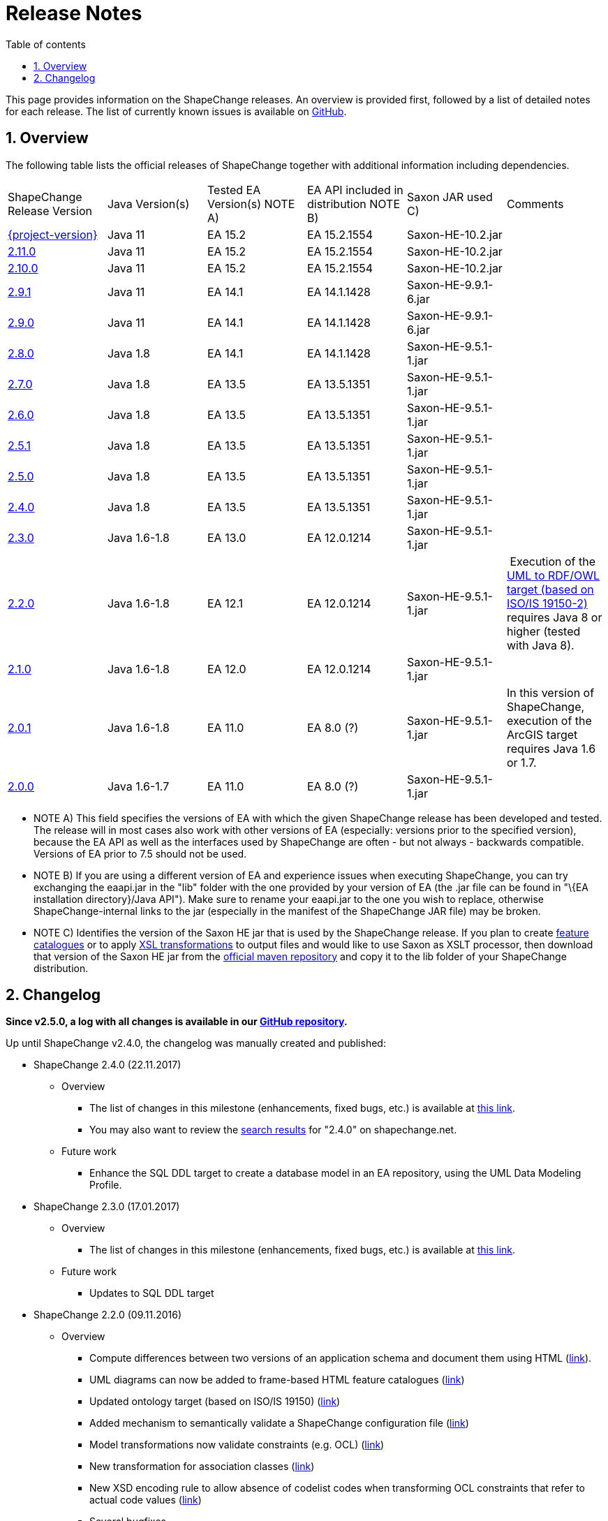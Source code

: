 :doctype: book
:encoding: utf-8
:lang: en
:toc: macro
:toc-title: Table of contents
:toclevels: 5

:toc-position: left

:appendix-caption: Annex

:numbered:
:sectanchors:
:sectnumlevels: 5

[[Release_Notes]]
= Release Notes

This page provides information on the ShapeChange releases. An overview
is provided first, followed by a list of detailed notes for each
release. The list of currently known issues is available on
https://github.com/ShapeChange/ShapeChange/issues[GitHub].

[[Overview]]
== Overview

The following table lists the official releases of ShapeChange together
with additional information including dependencies.

[cols=",,,,,",]
|===
|ShapeChange Release Version |Java Version(s) |Tested EA Version(s) NOTE
A) |EA API included in distribution NOTE B) |Saxon JAR used C) |Comments

|https://shapechange.net/resources/dist/net/shapechange/ShapeChange/{project-version}/ShapeChange-{project-version}.zip[{project-version}]
|Java 11 |EA 15.2 |EA 15.2.1554 |Saxon-HE-10.2.jar |

|https://shapechange.net/resources/dist/net/shapechange/ShapeChange/2.11.0/ShapeChange-2.11.0.zip[2.11.0]
|Java 11 |EA 15.2 |EA 15.2.1554 |Saxon-HE-10.2.jar |

|https://shapechange.net/resources/dist/net/shapechange/ShapeChange/2.10.0/ShapeChange-2.10.0.zip[2.10.0]
|Java 11 |EA 15.2 |EA 15.2.1554 |Saxon-HE-10.2.jar |

|https://shapechange.net/resources/dist/net/shapechange/ShapeChange/2.9.1/ShapeChange-2.9.1.zip[2.9.1]
|Java 11 |EA 14.1 |EA 14.1.1428 |Saxon-HE-9.9.1-6.jar | 

|https://shapechange.net/resources/dist/net/shapechange/ShapeChange/2.9.0/ShapeChange-2.9.0.zip[2.9.0]
|Java 11 |EA 14.1 |EA 14.1.1428 |Saxon-HE-9.9.1-6.jar | 

|https://shapechange.net/resources/dist/net/shapechange/ShapeChange/2.8.0/ShapeChange-2.8.0.zip[2.8.0]
|Java 1.8 |EA 14.1 |EA 14.1.1428 |Saxon-HE-9.5.1-1.jar | 

|https://shapechange.net/resources/dist/net/shapechange/ShapeChange/2.7.0/ShapeChange-2.7.0.zip[2.7.0]
|Java 1.8 |EA 13.5 |EA 13.5.1351 |Saxon-HE-9.5.1-1.jar | 

|https://shapechange.net/resources/dist/net/shapechange/ShapeChange/2.6.0/ShapeChange-2.6.0.zip[2.6.0]
|Java 1.8 |EA 13.5 |EA 13.5.1351 |Saxon-HE-9.5.1-1.jar | 

|https://shapechange.net/resources/dist/net/shapechange/ShapeChange/2.5.1/ShapeChange-2.5.1.zip[2.5.1]
|Java 1.8 |EA 13.5 |EA 13.5.1351 |Saxon-HE-9.5.1-1.jar | 

|https://shapechange.net/resources/dist/net/shapechange/ShapeChange/2.5.0/ShapeChange-2.5.0.zip[2.5.0]
|Java 1.8 |EA 13.5 |EA 13.5.1351 |Saxon-HE-9.5.1-1.jar | 

|https://shapechange.net/resources/dist/net/shapechange/ShapeChange/2.4.0/ShapeChange-2.4.0.zip[2.4.0]
|Java 1.8 |EA 13.5 |EA 13.5.1351 |Saxon-HE-9.5.1-1.jar | 

|https://shapechange.net/resources/dist/net/shapechange/ShapeChange/2.3.0/ShapeChange-2.3.0.zip[2.3.0]
|Java 1.6-1.8 |EA 13.0 |EA 12.0.1214 |Saxon-HE-9.5.1-1.jar | 

|https://shapechange.net/resources/dist/net/shapechange/ShapeChange/2.2.0/ShapeChange-2.2.0.zip[2.2.0]
|Java 1.6-1.8 |EA 12.1 |EA 12.0.1214 |Saxon-HE-9.5.1-1.jar | Execution
of the
xref:../targets/ontology/UML_to_RDF_OWL_based_on_ISO_IS_19150_2.adoc[UML
to RDF/OWL target (based on ISO/IS 19150-2)] requires Java 8 or higher
(tested with Java 8).

|https://shapechange.net/resources/dist/net/shapechange/ShapeChange/2.1.0/ShapeChange-2.1.0.zip[2.1.0]
|Java 1.6-1.8 |EA 12.0 |EA 12.0.1214 |Saxon-HE-9.5.1-1.jar | 

|https://shapechange.net/resources/dist/de/interactive_instruments/ShapeChange/ShapeChange/2.0.1/ShapeChange-2.0.1.zip[2.0.1]
|Java 1.6-1.8 |EA 11.0 |EA 8.0 (?) |Saxon-HE-9.5.1-1.jar |In this
version of ShapeChange, execution of the ArcGIS target requires Java 1.6
or 1.7.

|https://shapechange.net/resources/de/interactive_instruments/ShapeChange/ShapeChange/2.0.0/ShapeChange-2.0.0.zip[2.0.0]
|Java 1.6-1.7 |EA 11.0 |EA 8.0 (?) |Saxon-HE-9.5.1-1.jar | 
|===

* NOTE A) This field specifies the versions of EA with which the given
ShapeChange release has been developed and tested. The release will in
most cases also work with other versions of EA (especially: versions
prior to the specified version), because the EA API as well as the
interfaces used by ShapeChange are often - but not always - backwards
compatible. Versions of EA prior to 7.5 should not be used.
* NOTE B) If you are using a different version of EA and experience
issues when executing ShapeChange, you can try exchanging the eaapi.jar
in the "lib" folder with the one provided by your version of EA (the
.jar file can be found in "\{EA installation directory}/Java API"). Make
sure to rename your eaapi.jar to the one you wish to replace, otherwise
ShapeChange-internal links to the jar (especially in the manifest of the
ShapeChange JAR file) may be broken.
* NOTE C) Identifies the version of the Saxon HE jar that is used by the
ShapeChange release. If you plan to create
xref:../targets/feature catalogue/Feature_Catalogue.adoc[feature catalogues]
or to apply
xref:../targets/Output_Targets.adoc#Apply_XSL_Transformation[XSL
transformations] to output files and would like to use Saxon as XSLT
processor, then download that version of the Saxon HE jar from the
https://mvnrepository.com/artifact/net.sf.saxon/Saxon-HE[official maven
repository] and copy it to the lib folder of your ShapeChange
distribution.

[[Changelog]]
== Changelog

**Since v2.5.0, a log with all changes is available in our
https://github.com/ShapeChange/ShapeChange/blob/master/CHANGELOG.md[GitHub
repository].**

Up until ShapeChange v2.4.0, the changelog was manually created and published:

* ShapeChange 2.4.0 (22.11.2017)
** Overview
*** The list of changes in this milestone (enhancements, fixed bugs, etc.)
is available at https://github.com/ShapeChange/ShapeChange/issues?utf8=%E2%9C%93&q=is%3Aissue%20milestone%3A%222.4.0%22%20[this link].
*** You may also want to review the https://shapechange.net/?s=2.4.0&submit=Go[search results] for "2.4.0" on shapechange.net.
**  Future work
*** Enhance the SQL DDL target to create a database model in an EA repository, using the UML Data Modeling Profile.
* ShapeChange 2.3.0 (17.01.2017)
**  Overview
*** The list of changes in this milestone (enhancements, fixed bugs, etc.) is available at https://github.com/ShapeChange/ShapeChange/issues?utf8=%E2%9C%93&q=is%3Aissue%20milestone%3A%222.3.0%22%20[this link].
**  Future work
*** Updates to SQL DDL target
* ShapeChange 2.2.0 (09.11.2016)
**  Overview
*** Compute differences between two versions of an application schema and document them using HTML (xref:../targets/feature catalogue/Application_Schema_Differences.adoc[link]).
*** UML diagrams can now be added to frame-based HTML feature catalogues (xref:../targets/feature catalogue/Feature_Catalogue.adoc#Inclusion_of_UML_Diagrams[link])
*** Updated ontology target (based on ISO/IS 19150) (xref:../targets/ontology/UML_to_RDF_OWL_based_on_ISO_IS_19150_2.adoc[link])
*** Added mechanism to semantically validate a ShapeChange configuration file (xref:./Validation_of_the_Configuration.adoc#Semantic_Validation[link])
*** Model transformations now validate constraints (e.g. OCL) (xref:../transformations/Common_Transformer_Functionality.adoc#Parsing_and_Validating_Constraints[link])
*** New transformation for association classes (xref:../transformations/Association_Class_Mapper.adoc[link])
*** New XSD encoding rule to allow absence of codelist codes when transforming OCL constraints that refer to actual code values (xref:../targets/xml schema/Non_Standard_Conversion_Rules.adoc#rule-xsd-cls-codelist-constraints-codeAbsenceInModelAllowed[link])
*** Several bugfixes
**  Known issues
*** Unit testing of creating a docx feature catalogue that includes UML diagrams is disabled because the name and size of images created via the Enterprise Architect API are not stable.
**  Future work
*** Updates to ArcGIS target
*** Updates to SQL DDL target
* ShapeChange 2.1.0 (02.03.2016)
**  Overview
*** Support for multiple stereotypes and multiple values per tag (tagged
values / stereotype attributes)
**** NOTE: not all targets support this capability, by default the stereotype or value is used in these cases
*** The derivation of metadata about model elements, e.g. aliases/definition/description/codes/etc has been formalised (xref:./The_element_input.adoc#Descriptor_sources[input descriptors])
**** Support for ISO 19109:2015 has been added, too, including multi-lingual support
*** New output target: Replication XML Schema - xref:../targets/Replication_XML_Schema.adoc
**** NOTE: This target is still marked as work in progress
*** ArcGIS Workspace target supports Java 8, but relies on the Java API provided by EA 12
*** Migration of code repository to https://github.com/ShapeChange[GitHub]
**** Factored out GSIP model implementation
*** Several bugfixes
** Known issues
*** Unit testing of creating a docx feature catalogue that includes UML diagrams is disabled because the name and size of images created via the Enterprise Architect API are not stable.
** Future work
*** Model diff as an HTML report
*** Inclusion of diagrams in frame-based HTML feature catalogues
*** Revision of ontology and JSON targets
* ShapeChange 2.0.1 (02.06.2015)
** Overview
*** This release contains a number of bug fixes and updates. Several xref:../transformations/Transformations.adoc[transformations] as well as another target (xref:../targets/fol to schematron/First_Order_Logic_FOL_to_Schematron.adoc[First Order Logic 2 Schematron]) have been added as well.
**  Known issues
*** Same as for 2.0.0 release
*** In addition:
**** ArcGIS Workspace target: the target currently does not work correctly with Java 8; the next release will support Java 8 but will rely on the Java API provided by EA 12
** Beta (ongoing testing)
*** Transformations:
**** xref:../transformations/AIXM_Schema_Merger.adoc[AIXM Schema Merger]
**** xref:../transformations/Constraint_Loader.adoc[Constraint Loader]
**** xref:../transformations/First_Order_Logic_Constraint_Parser.adoc[First Order Logic Constraint Parser]
*** Targets:
**** xref:../targets/SQL_DDL.adoc[SQL DDL]
**** xref:../targets/arcgis/ArcGIS_Workspace.adoc[ArcGIS Workspace]
**** xref:../targets/fol to schematron/First_Order_Logic_FOL_to_Schematron.adoc[First Order Logic 2 Schematron]
**  Future work
*** Same as for 2.0.0 release
* ShapeChange 2.0.0 (26.01.2015)
** Overview
*** Since the last release ShapeChange has been continuously extended to support a number of additional xref:../targets/Output_Targets.adoc[output targets] as well as other capabilities important for model-driven implementations, especially model xref:../transformations/Transformations.adoc[transformations].
** Known issues
*** Unit testing of creating a docx feature catalogue that includes UML diagrams is disabled because the name and size of images created via the Enterprise Architect API are not stable.
*** Unit testing of the Profiler transformation is disabled because of an issue not yet fully understood (profiling result is correct, but the generated feature catalogue files do not always 100% match the reference files).
** Known bugs
*** The test scripts (test.bat, test.sh) still use the '-SNAPSHOT' suffix in the name of the ShapeChange jar file. The correct file name to use in the script is ShapeChange-2.0.0.jar. This will be fixed in the next release. In the meantime, you can manually update the file name in your local copy of the test script.
**  Beta (ongoing testing)
*** xref:../targets/SQL_DDL.adoc[SQL DDL target]
*** xref:../targets/arcgis/ArcGIS_Workspace.adoc[ArcGIS Workspace target]
**  Future work
*** Unit tests for the ontology target
*** Unit tests for INSPIRE encoding rule
*** Unit tests for Schematron

